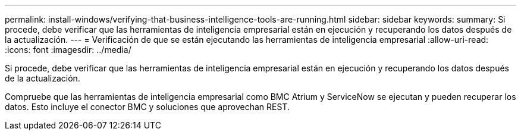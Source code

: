 ---
permalink: install-windows/verifying-that-business-intelligence-tools-are-running.html 
sidebar: sidebar 
keywords:  
summary: Si procede, debe verificar que las herramientas de inteligencia empresarial están en ejecución y recuperando los datos después de la actualización. 
---
= Verificación de que se están ejecutando las herramientas de inteligencia empresarial
:allow-uri-read: 
:icons: font
:imagesdir: ../media/


[role="lead"]
Si procede, debe verificar que las herramientas de inteligencia empresarial están en ejecución y recuperando los datos después de la actualización.

Compruebe que las herramientas de inteligencia empresarial como BMC Atrium y ServiceNow se ejecutan y pueden recuperar los datos. Esto incluye el conector BMC y soluciones que aprovechan REST.
